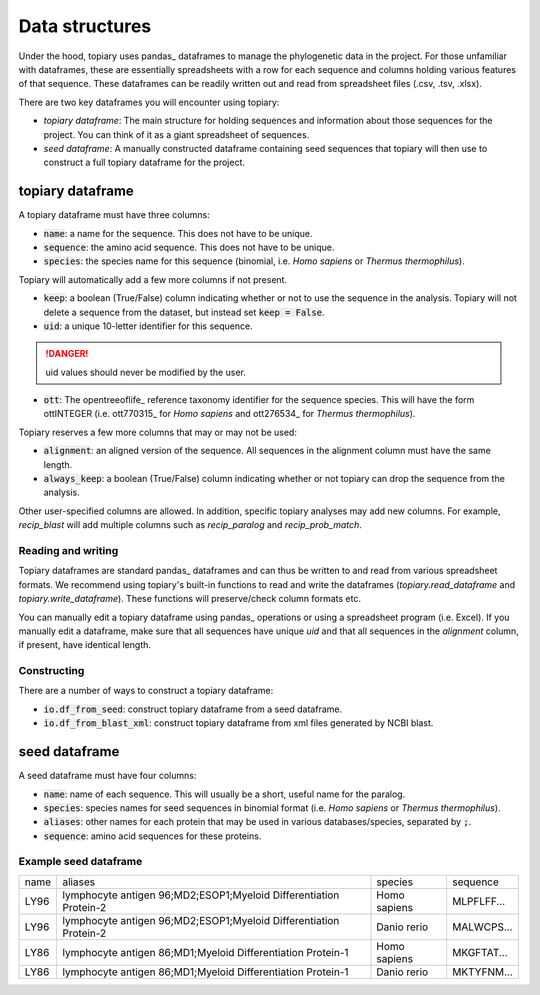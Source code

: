 
.. _Data Structures:

Data structures
===============

Under the hood, topiary uses pandas_ dataframes to manage the phylogenetic data
in the project. For those unfamiliar with dataframes, these are essentially
spreadsheets with a row for each sequence and columns holding various features
of that sequence. These dataframes can be readily written out and read from
spreadsheet files (.csv, .tsv, .xlsx).

There are two key dataframes you will encounter using topiary:

+ *topiary dataframe*: The main structure for holding sequences and information
  about those sequences for the project. You can think of it as a giant
  spreadsheet of sequences.
+ *seed dataframe*: A manually constructed dataframe containing seed sequences
  that topiary will then use to construct a full topiary dataframe for the
  project.

-----------------
topiary dataframe
-----------------

A topiary dataframe must have three columns:

+ :code:`name`: a name for the sequence. This does not have to be unique.
+ :code:`sequence`: the amino acid sequence. This does not have to be unique.
+ :code:`species`: the species name for this sequence (binomial, i.e. *Homo sapiens*
  or *Thermus thermophilus*).

Topiary will automatically add a few more columns if not present.

+ :code:`keep`: a boolean (True/False) column indicating whether or not to
  use the sequence in the analysis. Topiary will not delete a sequence from the
  dataset, but instead set :code:`keep = False`.
+ :code:`uid`: a unique 10-letter identifier for this sequence.

.. danger:: uid values should never be modified by the user.

+ :code:`ott`: The opentreeoflife_ reference taxonomy identifier for the
  sequence species. This will have the form ottINTEGER (i.e. ott770315_ for
  *Homo sapiens* and ott276534_ for *Thermus thermophilus*).

Topiary reserves a few more columns that may or may not be used:

+ :code:`alignment`: an aligned version of the sequence. All sequences in the
  alignment column must have the same length.
+ :code:`always_keep`: a boolean (True/False) column indicating whether or not
  topiary can drop the sequence from the analysis.

Other user-specified columns are allowed. In addition, specific topiary analyses
may add new columns. For example, `recip_blast` will add multiple columns
such as `recip_paralog` and `recip_prob_match`.

Reading and writing
-------------------

Topiary dataframes are standard pandas_ dataframes and can thus be written to
and read from various spreadsheet formats. We recommend using topiary's
built-in functions to read and write the dataframes (`topiary.read_dataframe`
and `topiary.write_dataframe`). These functions will preserve/check column
formats etc.

You can manually edit a topiary dataframe using pandas_ operations or using a
spreadsheet program (i.e. Excel). If you manually edit a dataframe, make sure
that all sequences have unique `uid` and that all sequences in the `alignment`
column, if present, have identical length.

Constructing
------------

There are a number of ways to construct a topiary dataframe:

+ :code:`io.df_from_seed`: construct topiary dataframe from a seed dataframe.
+ :code:`io.df_from_blast_xml`: construct topiary dataframe from xml files
  generated by NCBI blast.


.. _seed dataframe:

--------------
seed dataframe
--------------

A seed dataframe must have four columns:

+ :code:`name`: name of each sequence. This will usually be a short, useful
  name for the paralog.
+ :code:`species`: species names for seed sequences in binomial format (i.e.
  *Homo sapiens* or *Thermus thermophilus*).
+ :code:`aliases`: other names for each protein that may be used in various
  databases/species, separated by :code:`;`.
+ :code:`sequence`: amino acid sequences for these proteins.

Example seed dataframe
----------------------

+------+-------------------------------------------------------------------+--------------+------------+
| name | aliases                                                           | species      | sequence   |
+------+-------------------------------------------------------------------+--------------+------------+
| LY96 | lymphocyte antigen 96;MD2;ESOP1;Myeloid Differentiation Protein-2 | Homo sapiens | MLPFLFF... |
+------+-------------------------------------------------------------------+--------------+------------+
| LY96 | lymphocyte antigen 96;MD2;ESOP1;Myeloid Differentiation Protein-2 | Danio rerio  | MALWCPS... |
+------+-------------------------------------------------------------------+--------------+------------+
| LY86 | lymphocyte antigen 86;MD1;Myeloid Differentiation Protein-1       | Homo sapiens | MKGFTAT... |
+------+-------------------------------------------------------------------+--------------+------------+
| LY86 | lymphocyte antigen 86;MD1;Myeloid Differentiation Protein-1       | Danio rerio  | MKTYFNM... |
+------+-------------------------------------------------------------------+--------------+------------+
